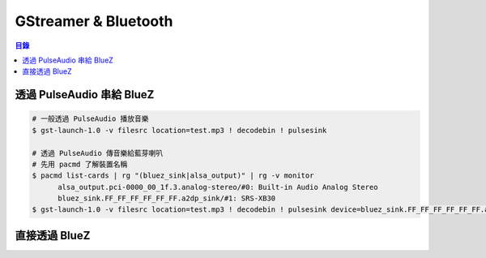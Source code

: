 ========================================
GStreamer & Bluetooth
========================================


.. contents:: 目錄


透過 PulseAudio 串給 BlueZ
========================================

.. code-block:: sh

  # 一般透過 PulseAudio 播放音樂
  $ gst-launch-1.0 -v filesrc location=test.mp3 ! decodebin ! pulsesink

  # 透過 PulseAudio 傳音樂給藍芽喇叭
  # 先用 pacmd 了解裝置名稱
  $ pacmd list-cards | rg "(bluez_sink|alsa_output)" | rg -v monitor
        alsa_output.pci-0000_00_1f.3.analog-stereo/#0: Built-in Audio Analog Stereo
        bluez_sink.FF_FF_FF_FF_FF_FF.a2dp_sink/#1: SRS-XB30
  $ gst-launch-1.0 -v filesrc location=test.mp3 ! decodebin ! pulsesink device=bluez_sink.FF_FF_FF_FF_FF_FF.a2dp_sink


直接透過 BlueZ
========================================
